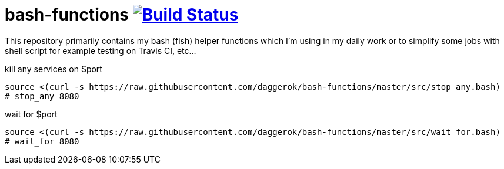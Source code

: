 = bash-functions image:https://travis-ci.org/daggerok/bash-functions.svg?branch=master["Build Status", link="https://travis-ci.org/daggerok/bash-functions"]

This repository primarily contains my bash (fish) helper functions which I'm using in my daily work
or to simplify some jobs with shell script for example testing on Travis CI, etc...

.kill any services on $port
----
source <(curl -s https://raw.githubusercontent.com/daggerok/bash-functions/master/src/stop_any.bash)
# stop_any 8080
----

.wait for $port
----
source <(curl -s https://raw.githubusercontent.com/daggerok/bash-functions/master/src/wait_for.bash)
# wait_for 8080
----
